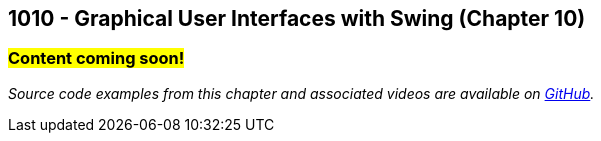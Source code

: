 :imagesdir: images
:sourcedir: source
// The following corrects the directories if this is included in the index file.
ifeval::["{docname}" == "index"]
:imagesdir: chapter-10-gui/images
:sourcedir: chapter-10-gui/source
endif::[]

== 1010 - Graphical User Interfaces with Swing (Chapter 10)
// TODO: Upload source files to GitHub archive 

=== #Content coming soon!#
// === #Content for this module is under construction. For now, the section headers below direct you to the corresponding chapter in our required textbook so that you can start right away.#

// === What's the Point?
// * 

_Source code examples from this chapter and associated videos are available on https://github.com/timmcmichael/EMCCTimFiles/tree/4bf0da6df6f4fe3e3a0ccd477b4455df400cffb6/OOP%20with%20Java%20(CIS150AB)/10%20Swing%20GUIs[GitHub^]._

// ''''


// #This section is not finished, but in the meantime this content is covered in section x.x (page xxx) in the textbook.#



// === Check Your Learning
//
// ==== Can you answer these questions?

// ****
// 
// 1. 
//
// 2. 
//
// ****

// NOTES: 
// options for JFrame.setDefaultCloseOperation() (video only uses EXIT)
// naming convention. (prefix like in C#, appending widget type on the end "helloLabel"). Make sure it's descriptive.
// Quick note about the role of AWT (in the context of layout, especially);
